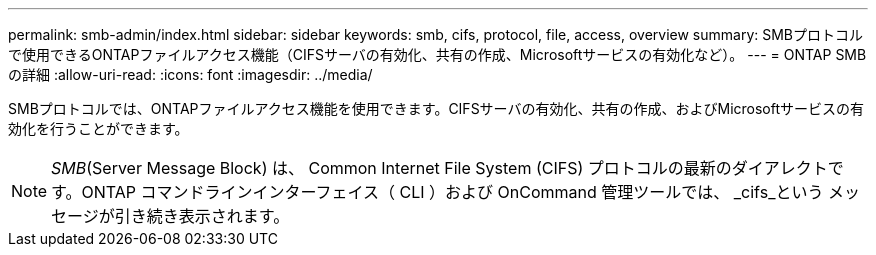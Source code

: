 ---
permalink: smb-admin/index.html 
sidebar: sidebar 
keywords: smb, cifs, protocol, file, access, overview 
summary: SMBプロトコルで使用できるONTAPファイルアクセス機能（CIFSサーバの有効化、共有の作成、Microsoftサービスの有効化など）。 
---
= ONTAP SMBの詳細
:allow-uri-read: 
:icons: font
:imagesdir: ../media/


[role="lead"]
SMBプロトコルでは、ONTAPファイルアクセス機能を使用できます。CIFSサーバの有効化、共有の作成、およびMicrosoftサービスの有効化を行うことができます。

[NOTE]
====
_SMB_(Server Message Block) は、 Common Internet File System (CIFS) プロトコルの最新のダイアレクトです。ONTAP コマンドラインインターフェイス（ CLI ）および OnCommand 管理ツールでは、 _cifs_という メッセージが引き続き表示されます。

====